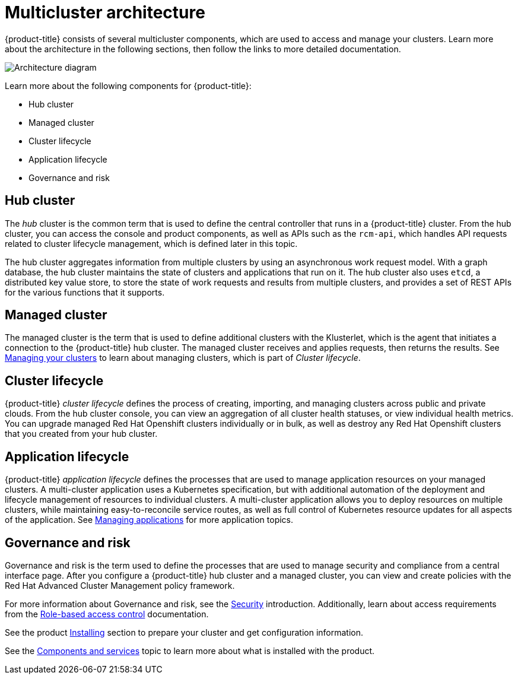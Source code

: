 [#multicluster-architecture]
= Multicluster architecture

{product-title} consists of several multicluster components, which are used to access and manage your clusters. Learn more about the architecture in the following sections, then follow the links to more detailed documentation.

image:../images/RHACM-arch.png[Architecture diagram]

Learn more about the following components for {product-title}:

* Hub cluster
* Managed cluster
* Cluster lifecycle
* Application lifecycle
* Governance and risk

[#hub-cluster]
== Hub cluster

The _hub_ cluster is the common term that is used to define the central controller that runs in a {product-title} cluster.
From the hub cluster, you can access the console and product components, as well as APIs such as the `rcm-api`, which handles API requests related to cluster lifecycle management, which is defined later in this topic.

The hub cluster aggregates information from multiple clusters by using an asynchronous work request model.
With a graph database, the hub cluster maintains the state of clusters and applications that run on it.
The hub cluster also uses `etcd`, a distributed key value store, to store the state of work requests and results from multiple clusters, and provides a set of REST APIs for the various functions that it supports.

[#managed-cluster]
== Managed cluster

The managed cluster is the term that is used to define additional clusters with the Klusterlet, which is the agent that initiates a connection to the {product-title} hub cluster.
The managed cluster receives and applies requests, then returns the results.
See link:../manage_cluster/intro.adoc[Managing your clusters] to learn about managing clusters, which is part of _Cluster lifecycle_.

[#cluster-lifecycle]
== Cluster lifecycle

{product-title} _cluster lifecycle_ defines the process of creating, importing, and managing clusters across public and private clouds.
From the hub cluster console, you can view an aggregation of all cluster health statuses, or view individual health metrics.
You can upgrade managed Red Hat Openshift clusters individually or in bulk, as well as destroy any Red Hat Openshift clusters that you created from your hub cluster.

[#application-lifecycle]
== Application lifecycle

{product-title} _application lifecycle_ defines the processes that are used to manage application resources on your managed clusters.
A multi-cluster application uses a Kubernetes specification, but with additional automation of the deployment and lifecycle management of resources to individual clusters.
A multi-cluster application allows you to deploy resources on multiple clusters, while maintaining easy-to-reconcile service routes, as well as full control of Kubernetes resource updates for all aspects of the application.
See link:../manage_applications/app_management_overview.adoc[Managing applications] for more application topics.

[#governance-and-risk]
== Governance and risk

Governance and risk is the term used to define the processes that are used to manage security and compliance from a central interface page.
After you configure a {product-title} hub cluster and a managed cluster, you can view and create policies with the Red Hat Advanced Cluster Management policy framework.

For more information about Governance and risk, see the link:../security/security_intro.adoc[Security] introduction. Additionally, learn about access requirements from the link:../security/rbac.adoc#role-based-access-control[Role-based access control] documentation.

See the product link:../install/install_overview.adoc#installing[Installing] section to prepare your cluster and get configuration information.

See the xref:../about/components.adoc#components[Components and services] topic to learn more about what is installed with the product.
